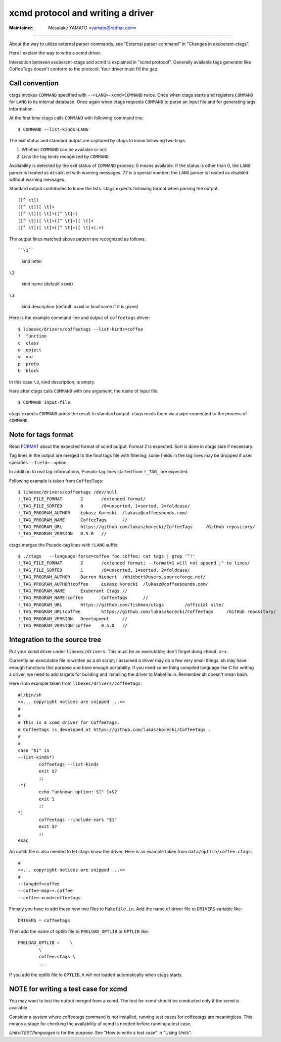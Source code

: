 xcmd protocol and writing a driver
======================================================================

:Maintainer: Masatake YAMATO <yamato@redhat.com>

----

About the way to utilize external parser commands, see 
"External parser command" in "Changes in exuberant-ctags".

Here I explain the way to write a xcmd driver.

Interaction between exuberant-ctags and xcmd is explained in "xcmd
protocol". Generally available tags generator like CoffeeTags doesn't
conform to the protocol. Your driver must fill the gap.

Call convention
----------------------------------------------------------------------

ctags invokes ``COMMAND`` specified with ``--<LANG>-xcmd=COMMAND`` 
twice. Once when ctags starts and registers ``COMMAND`` for ``LANG``
to its internal database. Once again when ctags requests ``COMMAND``
to parse an input file and for generating tags information.

At the first time ctags calls ``COMMAND`` with following command line::

	$ COMMAND --list-kinds=LANG

The exit status and standard output are captured by ctags to know 
following two tings.

#. Whether ``COMMAND`` can be available or not.
#. Lists  the  tag  kinds  recognized by ``COMMAND``.

Availability is detected by the exit status of 
``COMMAND`` process; 0 means available.
If the status is other than 0, the ``LANG`` parser is treated
as ``disabled`` with warning messages. 77 is a special
number; the ``LANG`` parser is treated as disabled without
warning messages.



Standard output contributes to know the lists.
ctags expects following format when parsing the output::

  ([^ \t])
  ([^ \t])[ \t]+
  ([^ \t])[ \t]+([^ \t]+)
  ([^ \t])[ \t]+([^ \t]+)[ \t]+
  ([^ \t])[ \t]+([^ \t]+)[ \t]+(.+)

The output lines matched above pattern are recognized as follows::

``\1``

	kind letter

``\2``

	kind name (default ``xcmd``)

``\3``

	kind description (default: ``xcmd`` or kind name if it is given)

Here is the example command line and output of ``coffeetags`` driver::

	$ libexec/drivers/coffeetags --list-kinds=coffee
	f  function
	c  class
	o  object
	v  var
	p  proto
	b  block	

In this case ``\3``, kind description, is empty.

Here after ctags calls ``COMMAND`` with one argument, 
the name of input file::

	$ COMMAND input-file

ctags expects ``COMMAND`` prints the result to standard output.
ctags reads them via a pipe connected to the process of ``COMMAND``.

Note for tags format
----------------------------------------------------------------------

Read `FORMAT <http://ctags.sourceforge.net/FORMAT>`_ about the
expected format of xcmd output. Format 2 is expected. Sort is
done in ctags side if necessary.

Tag lines in the output are merged to the final tags file with
filtering; some fields in the tag lines may be dropped if user
specifies ``--field=-`` option.

In addition to real tag informations, Pseudo-tag lines started
from ``!_TAG_`` are expected.

Following example is taken from ``CoffeeTags``::

	$ libexec/drivers/coffeetags /dev/null
	!_TAG_FILE_FORMAT	2	/extended format/
	!_TAG_FILE_SORTED	0	/0=unsorted, 1=sorted, 2=foldcase/
	!_TAG_PROGRAM_AUTHOR	Łukasz Korecki	/lukasz@coffeesounds.com/
	!_TAG_PROGRAM_NAME	CoffeeTags	//
	!_TAG_PROGRAM_URL	https://github.com/lukaszkorecki/CoffeeTags	/GitHub repository/
	!_TAG_PROGRAM_VERSION	0.5.0	//

ctags merges the Psuedo-tag lines with ``!LANG`` suffix::

	$ ./ctags   --language-force=coffee foo.coffee; cat tags | grep '^!'
	!_TAG_FILE_FORMAT	2	/extended format; --format=1 will not append ;" to lines/
	!_TAG_FILE_SORTED	1	/0=unsorted, 1=sorted, 2=foldcase/
	!_TAG_PROGRAM_AUTHOR	Darren Hiebert	/dhiebert@users.sourceforge.net/
	!_TAG_PROGRAM_AUTHOR!coffee	Łukasz Korecki	/lukasz@coffeesounds.com/
	!_TAG_PROGRAM_NAME	Exuberant Ctags	//
	!_TAG_PROGRAM_NAME!coffee	CoffeeTags	//
	!_TAG_PROGRAM_URL	https://github.com/fishman/ctags	/official site/
	!_TAG_PROGRAM_URL!coffee	https://github.com/lukaszkorecki/CoffeeTags	/GitHub repository/
	!_TAG_PROGRAM_VERSION	Development	//
	!_TAG_PROGRAM_VERSION!coffee	0.5.0	//

Integration to the source tree
----------------------------------------------------------------------
Put your xcmd driver under ``libexec/drivers``. This must be an executable;
don't forget dong ``chmod a+x``.

Currently an executable file is written as a sh script; I assumed a
driver may do a few very small things. sh may have enough functions
this purpose and have enough portability. If you need some thing
compiled language like C for writing a driver, we need to add targets
for building and installing the driver to Makefile.in. Remember sh 
doesn't mean bash.

Here is an example taken from ``libexec/drivers/coffeetags``::

	#!/bin/sh
	<<... copyright notices are snipped ...>>
	#
	#
	# This is a xcmd driver for CoffeeTags.
	# CoffeeTags is developed at https://github.com/lukaszkorecki/CoffeeTags .
	#
	#
	case "$1" in
	--list-kinds*)
		coffeetags --list-kinds
		exit $?
		;;
	-*)
		echo "unknown option: $1" 1>&2
		exit 1
		;;
	*)
		coffeetags --include-vars "$1"
		exit $?
		;;
	esac

An optlib file is also needed to let ctags know the driver.
Here is an example taken from ``data/optlib/coffee.ctags``::

	#
	<<... copyright notices are snipped ...>>
	#
	--langdef=coffee
	--coffee-map=+.coffee
	--coffee-xcmd=coffeetags

Finnaly you have to add these new two files to ``Makefile.in``.
Add the name of driver file to ``DRIVERS`` variable like::

	DRIVERS = coffeetags

Then add the name of optlib file to ``PRELOAD_OPTLIB`` or
``OPTLIB`` like::

	PRELOAD_OPTLIB =    \
		\
		coffee.ctags \
		...

If you add the optlib file to ``OPTLIB``, it will not loaded
automatically when ctags starts.


NOTE for writing a test case for xcmd
----------------------------------------------------------------------

You may want to test the output merged from a xcmd.
The test for xcmd should be conducted only if the xcmd
is available.

Consider a system where coffeetags command is not installed,
running test cases for coffeetags are meaningless. This
means a stage for checking the availability of xcmd is
needed before running a test case.

*Units/TEST/languages* is for the purpose. See "How to write a test case"
in "Using *Units*".

